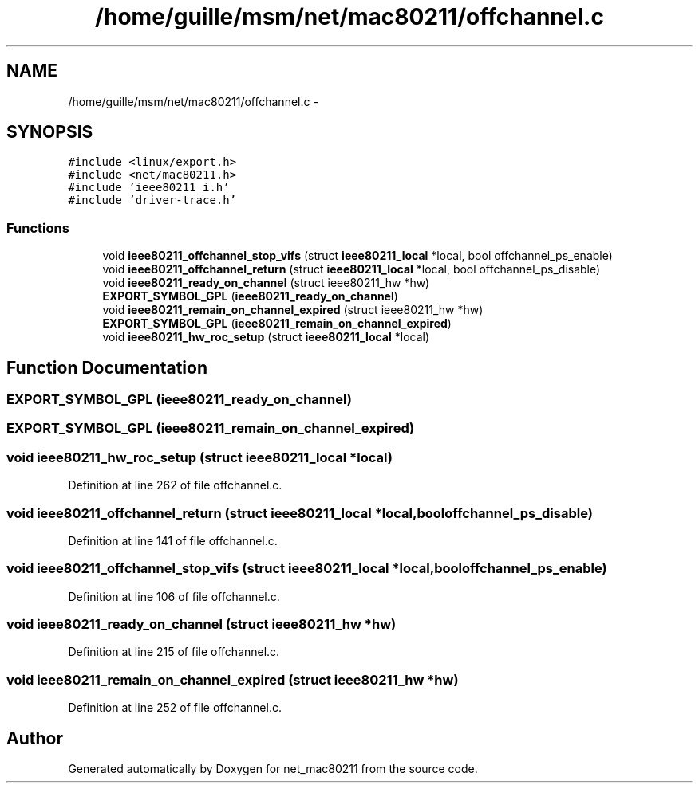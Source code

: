 .TH "/home/guille/msm/net/mac80211/offchannel.c" 3 "Sun Jun 1 2014" "Version 1.0" "net_mac80211" \" -*- nroff -*-
.ad l
.nh
.SH NAME
/home/guille/msm/net/mac80211/offchannel.c \- 
.SH SYNOPSIS
.br
.PP
\fC#include <linux/export\&.h>\fP
.br
\fC#include <net/mac80211\&.h>\fP
.br
\fC#include 'ieee80211_i\&.h'\fP
.br
\fC#include 'driver-trace\&.h'\fP
.br

.SS "Functions"

.in +1c
.ti -1c
.RI "void \fBieee80211_offchannel_stop_vifs\fP (struct \fBieee80211_local\fP *local, bool offchannel_ps_enable)"
.br
.ti -1c
.RI "void \fBieee80211_offchannel_return\fP (struct \fBieee80211_local\fP *local, bool offchannel_ps_disable)"
.br
.ti -1c
.RI "void \fBieee80211_ready_on_channel\fP (struct ieee80211_hw *hw)"
.br
.ti -1c
.RI "\fBEXPORT_SYMBOL_GPL\fP (\fBieee80211_ready_on_channel\fP)"
.br
.ti -1c
.RI "void \fBieee80211_remain_on_channel_expired\fP (struct ieee80211_hw *hw)"
.br
.ti -1c
.RI "\fBEXPORT_SYMBOL_GPL\fP (\fBieee80211_remain_on_channel_expired\fP)"
.br
.ti -1c
.RI "void \fBieee80211_hw_roc_setup\fP (struct \fBieee80211_local\fP *local)"
.br
.in -1c
.SH "Function Documentation"
.PP 
.SS "EXPORT_SYMBOL_GPL (\fBieee80211_ready_on_channel\fP)"

.SS "EXPORT_SYMBOL_GPL (\fBieee80211_remain_on_channel_expired\fP)"

.SS "void ieee80211_hw_roc_setup (struct \fBieee80211_local\fP *local)"

.PP
Definition at line 262 of file offchannel\&.c\&.
.SS "void ieee80211_offchannel_return (struct \fBieee80211_local\fP *local, booloffchannel_ps_disable)"

.PP
Definition at line 141 of file offchannel\&.c\&.
.SS "void ieee80211_offchannel_stop_vifs (struct \fBieee80211_local\fP *local, booloffchannel_ps_enable)"

.PP
Definition at line 106 of file offchannel\&.c\&.
.SS "void ieee80211_ready_on_channel (struct ieee80211_hw *hw)"

.PP
Definition at line 215 of file offchannel\&.c\&.
.SS "void ieee80211_remain_on_channel_expired (struct ieee80211_hw *hw)"

.PP
Definition at line 252 of file offchannel\&.c\&.
.SH "Author"
.PP 
Generated automatically by Doxygen for net_mac80211 from the source code\&.
